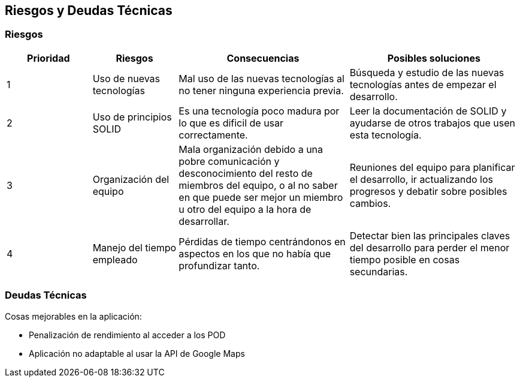 [[section-technical-risks]]
== Riesgos y Deudas Técnicas

=== Riesgos

[options="header",cols="1,1,2,2"]
|===
|Prioridad|Riesgos|Consecuencias|Posibles soluciones
| 1 | Uso de nuevas tecnologías| Mal uso de las nuevas tecnologías al no tener ninguna experiencia previa.| Búsqueda y estudio de las nuevas tecnologías antes de empezar el desarrollo.
| 2 | Uso de principios SOLID | Es una tecnología poco madura por lo que es dificil de usar correctamente.| Leer la documentación de SOLID y ayudarse de otros trabajos que usen esta tecnología.
| 3 | Organización del equipo | Mala organización debido a una pobre comunicación y desconocimiento del resto de miembros del equipo, o al no saber en que puede ser mejor un miembro u otro del equipo a la hora de desarrollar.| Reuniones del equipo para planificar el desarrollo, ir actualizando los progresos y debatir sobre posibles cambios.
| 4 | Manejo del tiempo empleado | Pérdidas de tiempo centrándonos en aspectos en los que no había que profundizar tanto.| Detectar bien las principales claves del desarrollo para perder el menor tiempo posible en cosas secundarias.
|===

=== Deudas Técnicas
Cosas mejorables en la aplicación:

* Penalización de rendimiento al acceder a los POD
* Aplicación no adaptable al usar la API de Google Maps
